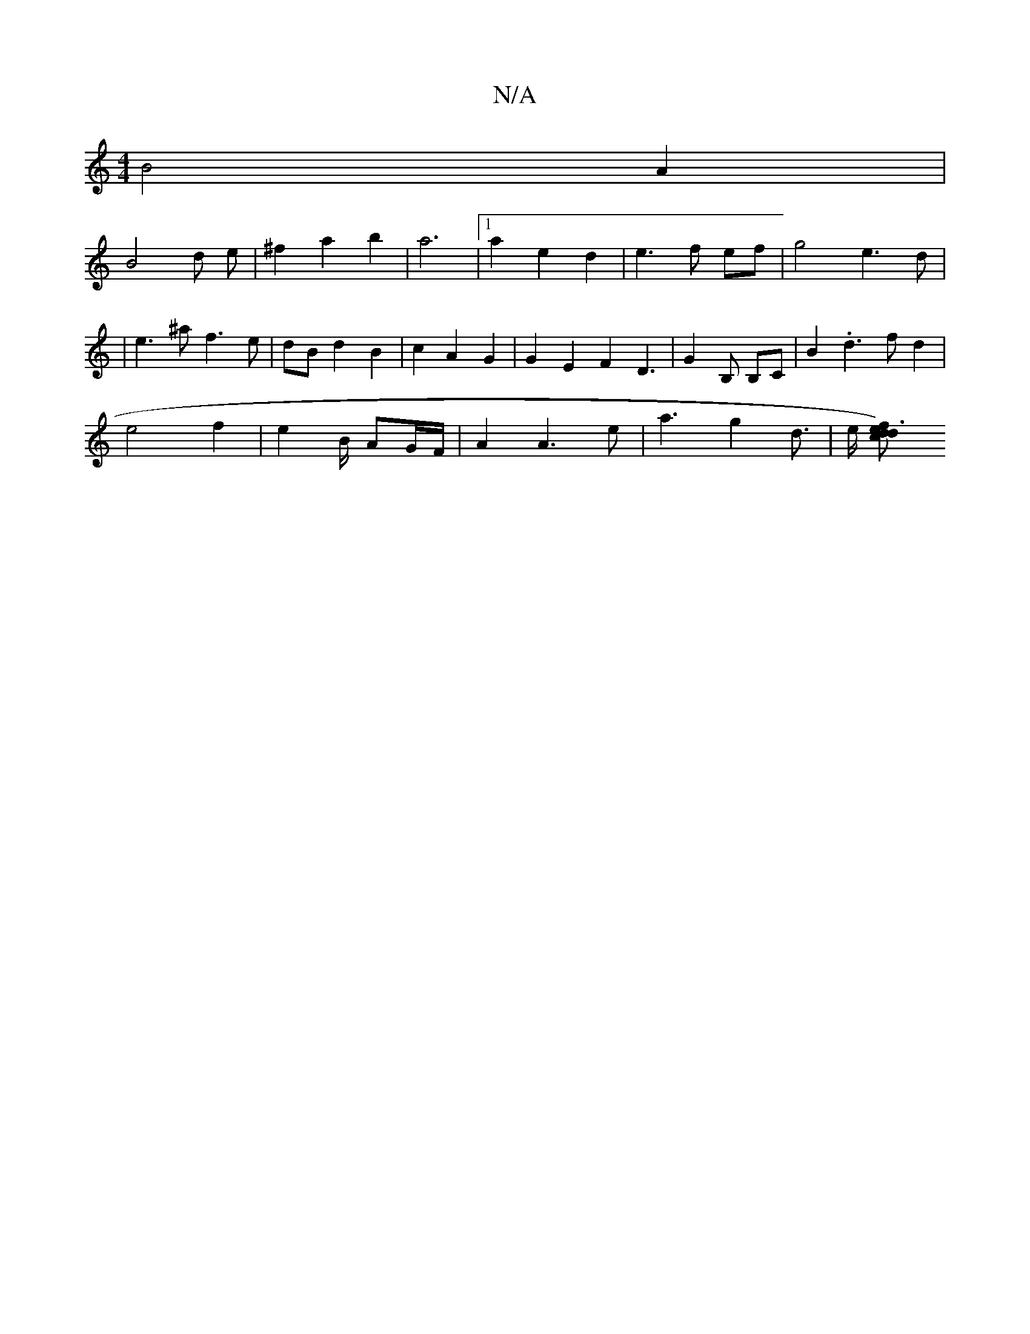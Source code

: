 X:1
T:N/A
M:4/4
R:N/A
K:Cmajor
B4 A2 |
B4 d e|^f2a2 b2 | a6 |[1 a2 e2 d2 | e3 f ef | g4- e3d|
|e3^a f3e|dB d2 B2 | c2 A2 G2 | G2 E2 F2D3 | G2 B, B,C | B2 .d3 f d2 |
e4 f2 | e4/2 B1/2 AG/F/ | A2 A3 e | a3 g2 d3/2|e/2 [c2d66|e3)f d2|